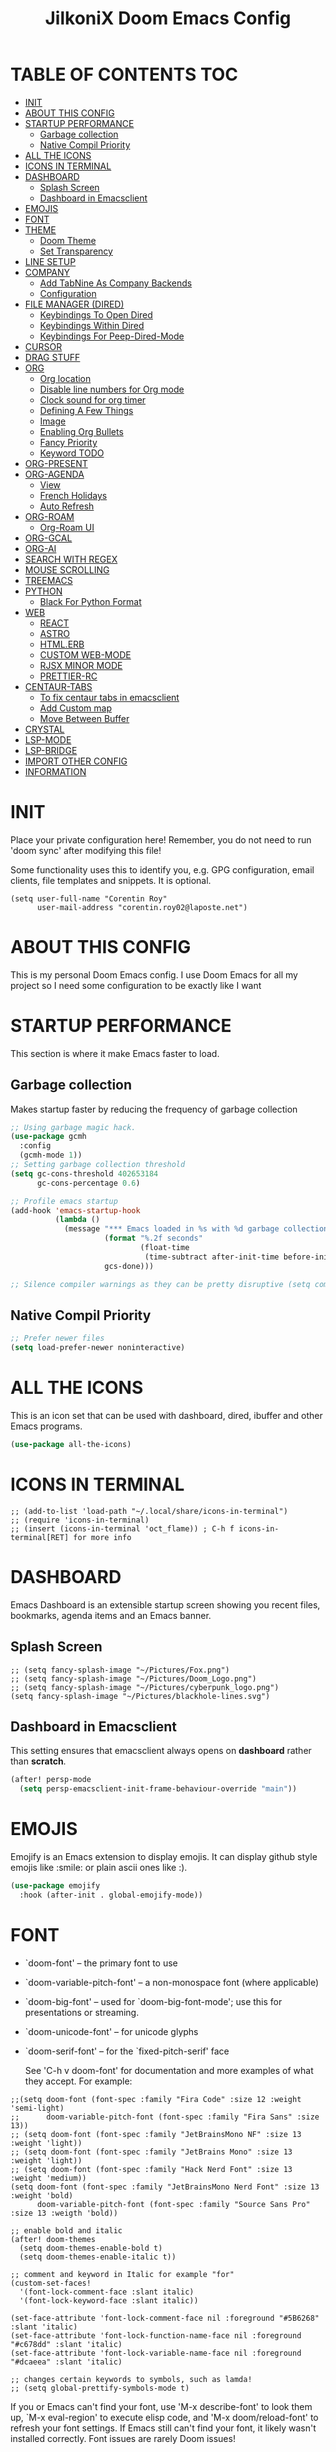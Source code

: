 #+TITLE: JilkoniX Doom Emacs Config
#+AUTHOR Corentin ROY (JilkoniX)
#+PROPERTY: header-args :tangle config.el
#+STARTUP: showeverything
#+EXPORT_FILE_NAME: ~/Org/html/config.html

* TABLE OF CONTENTS                                                            :TOC:
- [[#init][INIT]]
- [[#about-this-config][ABOUT THIS CONFIG]]
- [[#startup-performance][STARTUP PERFORMANCE]]
  - [[#garbage-collection][Garbage collection]]
  - [[#native-compil-priority][Native Compil Priority]]
- [[#all-the-icons][ALL THE ICONS]]
- [[#icons-in-terminal][ICONS IN TERMINAL]]
- [[#dashboard][DASHBOARD]]
  - [[#splash-screen][Splash Screen]]
  - [[#dashboard-in-emacsclient][Dashboard in Emacsclient]]
- [[#emojis][EMOJIS]]
- [[#font][FONT]]
- [[#theme][THEME]]
  - [[#doom-theme][Doom Theme]]
  - [[#set-transparency][Set Transparency]]
- [[#line-setup][LINE SETUP]]
- [[#company][COMPANY]]
  - [[#add-tabnine-as-company-backends][Add TabNine As Company Backends]]
  - [[#configuration][Configuration]]
- [[#file-manager-dired][FILE MANAGER (DIRED)]]
  - [[#keybindings-to-open-dired][Keybindings To Open Dired]]
  - [[#keybindings-within-dired][Keybindings Within Dired]]
  - [[#keybindings-for-peep-dired-mode][Keybindings For Peep-Dired-Mode]]
- [[#cursor][CURSOR]]
- [[#drag-stuff][DRAG STUFF]]
- [[#org][ORG]]
  - [[#org-location][Org location]]
  - [[#disable-line-numbers-for-org-mode][Disable line numbers for Org mode]]
  - [[#clock-sound-for-org-timer][Clock sound for org timer]]
  - [[#defining-a-few-things][Defining A Few Things]]
  - [[#image][Image]]
  - [[#enabling-org-bullets][Enabling Org Bullets]]
  - [[#fancy-priority][Fancy Priority]]
  - [[#keyword-todo][Keyword TODO]]
- [[#org-present][ORG-PRESENT]]
- [[#org-agenda][ORG-AGENDA]]
  - [[#view][View]]
  - [[#french-holidays][French Holidays]]
  - [[#auto-refresh][Auto Refresh]]
- [[#org-roam][ORG-ROAM]]
  - [[#org-roam-ui][Org-Roam UI]]
- [[#org-gcal][ORG-GCAL]]
- [[#org-ai][ORG-AI]]
- [[#search-with-regex][SEARCH WITH REGEX]]
- [[#mouse-scrolling][MOUSE SCROLLING]]
- [[#treemacs][TREEMACS]]
- [[#python][PYTHON]]
  - [[#black-for-python-format][Black For Python Format]]
- [[#web][WEB]]
  - [[#react][REACT]]
  - [[#astro][ASTRO]]
  - [[#htmlerb][HTML.ERB]]
  - [[#custom-web-mode][CUSTOM WEB-MODE]]
  - [[#rjsx-minor-mode][RJSX MINOR MODE]]
  - [[#prettier-rc][PRETTIER-RC]]
- [[#centaur-tabs][CENTAUR-TABS]]
  - [[#to-fix-centaur-tabs-in-emacsclient][To fix centaur tabs in emacsclient]]
  - [[#add-custom-map][Add Custom map]]
  - [[#move-between-buffer][Move Between Buffer]]
- [[#crystal][CRYSTAL]]
- [[#lsp-mode][LSP-MODE]]
- [[#lsp-bridge][LSP-BRIDGE]]
- [[#import-other-config][IMPORT OTHER CONFIG]]
- [[#information][INFORMATION]]

* INIT
 Place your private configuration here! Remember, you do not need to run 'doom sync' after modifying this file!


 Some functionality uses this to identify you, e.g. GPG configuration, email
 clients, file templates and snippets. It is optional.
#+begin_src elisp
(setq user-full-name "Corentin Roy"
      user-mail-address "corentin.roy02@laposte.net")
#+end_src

* ABOUT THIS CONFIG
This is my personal Doom Emacs config. I use Doom Emacs for all my project so I need some configuration to be exactly like I want

* STARTUP PERFORMANCE
  This section is where it make Emacs faster to load.

** Garbage collection
Makes startup faster by reducing the frequency of garbage collection

#+begin_src emacs-lisp
;; Using garbage magic hack.
(use-package gcmh
  :config
  (gcmh-mode 1))
;; Setting garbage collection threshold
(setq gc-cons-threshold 402653184
      gc-cons-percentage 0.6)

;; Profile emacs startup
(add-hook 'emacs-startup-hook
          (lambda ()
            (message "*** Emacs loaded in %s with %d garbage collections."
                     (format "%.2f seconds"
                             (float-time
                              (time-subtract after-init-time before-init-time)))
                     gcs-done)))

;; Silence compiler warnings as they can be pretty disruptive (setq comp-async-report-warnings-errors nil)
#+end_src

** Native Compil Priority
#+begin_src emacs-lisp
;; Prefer newer files
(setq load-prefer-newer noninteractive)
#+end_src

* ALL THE ICONS
This is an icon set that can be used with dashboard, dired, ibuffer and other Emacs programs.

#+begin_src emacs-lisp
(use-package all-the-icons)
#+end_src

* ICONS IN TERMINAL
#+begin_src elisp
;; (add-to-list 'load-path "~/.local/share/icons-in-terminal")
;; (require 'icons-in-terminal)
;; (insert (icons-in-terminal 'oct_flame)) ; C-h f icons-in-terminal[RET] for more info
#+end_src

* DASHBOARD
Emacs Dashboard is an extensible startup screen showing you recent files, bookmarks, agenda items and an Emacs banner.

** Splash Screen
#+begin_src elisp
;; (setq fancy-splash-image "~/Pictures/Fox.png")
;; (setq fancy-splash-image "~/Pictures/Doom_Logo.png")
;; (setq fancy-splash-image "~/Pictures/cyberpunk_logo.png")
(setq fancy-splash-image "~/Pictures/blackhole-lines.svg")
#+end_src

** Dashboard in Emacsclient
This setting ensures that emacsclient always opens on *dashboard* rather than *scratch*.

#+begin_src emacs-lisp
(after! persp-mode
  (setq persp-emacsclient-init-frame-behaviour-override "main"))
#+end_src

* EMOJIS
Emojify is an Emacs extension to display emojis. It can display github style emojis like :smile: or plain ascii ones like :).

#+begin_src emacs-lisp
(use-package emojify
  :hook (after-init . global-emojify-mode))
#+end_src

* FONT
- `doom-font' -- the primary font to use
- `doom-variable-pitch-font' -- a non-monospace font (where applicable)
- `doom-big-font' -- used for `doom-big-font-mode'; use this for
  presentations or streaming.
- `doom-unicode-font' -- for unicode glyphs
- `doom-serif-font' -- for the `fixed-pitch-serif' face

 See 'C-h v doom-font' for documentation and more examples of what they
 accept. For example:

#+begin_src elisp
;;(setq doom-font (font-spec :family "Fira Code" :size 12 :weight 'semi-light)
;;      doom-variable-pitch-font (font-spec :family "Fira Sans" :size 13))
;; (setq doom-font (font-spec :family "JetBrainsMono NF" :size 13 :weight 'light))
;; (setq doom-font (font-spec :family "JetBrains Mono" :size 13 :weight 'light))
;; (setq doom-font (font-spec :family "Hack Nerd Font" :size 13 :weight 'medium))
(setq doom-font (font-spec :family "JetBrainsMono Nerd Font" :size 13 :weight 'bold)
      doom-variable-pitch-font (font-spec :family "Source Sans Pro" :size 13 :weigth 'bold))

;; enable bold and italic
(after! doom-themes
  (setq doom-themes-enable-bold t)
  (setq doom-themes-enable-italic t))

;; comment and keyword in Italic for example "for"
(custom-set-faces!
  '(font-lock-comment-face :slant italic)
  '(font-lock-keyword-face :slant italic))

(set-face-attribute 'font-lock-comment-face nil :foreground "#5B6268" :slant 'italic)
(set-face-attribute 'font-lock-function-name-face nil :foreground "#c678dd" :slant 'italic)
(set-face-attribute 'font-lock-variable-name-face nil :foreground "#dcaeea" :slant 'italic)

;; changes certain keywords to symbols, such as lamda!
;; (setq global-prettify-symbols-mode t)
#+end_src


If you or Emacs can't find your font, use 'M-x describe-font' to look them
up, `M-x eval-region' to execute elisp code, and 'M-x doom/reload-font' to
refresh your font settings. If Emacs still can't find your font, it likely
wasn't installed correctly. Font issues are rarely Doom issues!

* THEME
** Doom Theme
There are two ways to load a theme. Both assume the theme is installed and
available. You can either set `doom-theme' or manually load a theme with the
`load-theme' function. This is the default:
#+begin_src elisp
;; (setq doom-theme 'doom-monokai-machine)
;; (setq doom-theme 'doom-henna)
;; (setq doom-theme 'doom-one)
(setq doom-theme 'doom-acario-dark)
#+end_src

** Set Transparency
#+begin_src elisp
(set-frame-parameter (selected-frame) 'alpha '(90 90))
(add-to-list 'default-frame-alist '(alpha 90 90))
#+end_src

* LINE SETUP
This determines the style of line numbers in effect. If set to `nil', line
numbers are disabled. For relative line numbers, set this to `relative'.
#+begin_src elisp
(setq display-line-numbers-type `relative)
#+end_src

* COMPANY
** Add TabNine As Company Backends
#+begin_src elisp
(require 'company-tabnine)
(add-to-list 'company-backends #'company-tabnine)
#+end_src

** Configuration
+ Show faster
+ Show when only one character is pressed
+ Use Text Icon instead of vscode icons
#+begin_src elisp
(setq company-idle-delay 0
      company-minimum-prefix-length 1)
(setq company-tooltip-margin 1)
;; (setq company-require-match nil)
(setq company-format-margin-function 'company-text-icons-margin)
(setq company-text-icons-add-background t)
(setq company-text-face-extra-attributes '(:weight bold))
(custom-set-faces '(company-tooltip ((t(:background "#191a1b")))))
#+end_src

* FILE MANAGER (DIRED)
Dired is the file manager within Emacs.  Below, I setup keybindings for image previews (peep-dired).

** Keybindings To Open Dired
| COMMAND    | DESCRIPTION                          | KEYBINDING |
|------------+--------------------------------------+------------|
| dired-jump | /Jump to current directory in dired/ | SPC d d    |

** Keybindings Within Dired
| COMMAND            | DESCRIPTION                                   | KEYBINDING |
|--------------------+-----------------------------------------------+------------|
| dired-view-file    | /View file in dired/                          | g o        |
| dired-up-directory | /Go up in directory tree/                     | h          |
| dired-find-file    | /Go down in directory tree (or open if file)/ | l          |

** Keybindings For Peep-Dired-Mode
| COMMAND              | DESCRIPTION                                | KEYBINDING |
|----------------------+--------------------------------------------+------------|
| peep-dired           | /Toggle previews within dired/             | M p        |
| peep-dired-next-file | /Move to next file in peep-dired-mode/     | j          |
| peep-dired-prev-file | /Move to previous file in peep-dired-mode/ | k          |

#+begin_src emacs-lisp
(with-eval-after-load 'dired
  (map! :leader
        (:prefix-map ("d" . "dired")
         :desc "Dired Jump Directory" "d" #'dired-jump))
  (define-key dired-mode-map (kbd "M-p") 'peep-dired)
  (evil-define-key 'normal dired-mode-map (kbd "h") 'dired-up-directory)
  (evil-define-key 'normal dired-mode-map (kbd "l") 'dired-open-file) ; use dired-find-file instead if not using dired-open package
  (evil-define-key 'normal peep-dired-mode-map (kbd "j") 'peep-dired-next-file)
  (evil-define-key 'normal peep-dired-mode-map (kbd "k") 'peep-dired-prev-file))

(add-hook 'peep-dired-hook 'evil-normalize-keymaps)
;; ;; With dired-open plugin, you can launch external programs for certain extensions
;; ;; For example, I set all .png files to open in 'sxiv' and all .mp4 files to open in 'mpv'
(setq dired-open-extensions '(("gif" . "sxiv")
                              ("jpg" . "sxiv")
                              ("png" . "sxiv")
                              ("mkv" . "mpv")
                              ("mp4" . "mpv")))
#+end_src

* CURSOR
Disable the cursor going back off when switch between Insert an Normal mode

#+begin_src elisp
(setq evil-move-beyond-eol t)
(setq evil-move-cursor-back nil)
#+end_src

* DRAG STUFF
To move a all the line up and down

#+begin_src elisp
(map! "C-M-k" #'drag-stuff-up)
(map! "C-M-j" #'drag-stuff-down)
#+end_src

* ORG
** Org location
If you use `org' and don't want your org files in the default location below,
change `org-directory'. It must be set before org loads!
#+begin_src elisp
(setq org-directory "~/org/")
#+end_src

** Disable line numbers for Org mode
#+begin_src elisp
(dolist (mode '(org-mode-hook))
  (add-hook mode (lambda () (display-line-numbers-mode 0))))
#+end_src

** Clock sound for org timer
#+begin_src elisp
(after! org
  (setq org-clock-sound "~/Music/ding.wav"))
#+end_src

** Defining A Few Things
#+begin_src elisp
;; Load org-faces to make sure we can set appropriate faces
(require 'org-faces)
;; Set reusable font name variables
(defvar my/fixed-width-font "JetBrainsMono Nerd Font"
  "The font to use for monospaced (fixed width) text.")

(defvar my/variable-width-font "Source Sans Pro"
  "The font to use for variable-pitch (document) text.")

;; NOTE: These settings might not be ideal for your machine, tweak them as needed!
;; (set-face-attribute 'default nil :font my/fixed-width-font :weight 'medium :height 90)
(set-face-attribute 'fixed-pitch nil :font my/fixed-width-font :weight 'medium :height 90)
(set-face-attribute 'variable-pitch nil :font my/variable-width-font :weight 'medium :height 1.1)

(defun efs/org-mode-setup ()
  (org-indent-mode)
  ;; (variable-pitch-mode 1)
  (visual-line-mode 1))

(defun efs/org-font-setup ()
  ;; Replace list hyphen with dot
  (font-lock-add-keywords 'org-mode
                          '(("^ *\\([-]\\) "
                             (0 (prog1 () (compose-region (match-beginning 1) (match-end 1) "•"))))))

  ;; Set faces for heading levels
  (dolist (face '((org-level-1 . 1.6)
                  (org-level-2 . 1.4)
                  (org-level-3 . 1.2)
                  (org-level-4 . 1.2)
                  (org-level-5 . 1.1)
                  (org-level-6 . 1.1)
                  (org-level-7 . 1.1)
                  (org-level-8 . 1.1)))
    (set-face-attribute (car face) nil :font my/variable-width-font :weight 'medium :height (cdr face)))
  ;; Make the document title a bit bigger
  (set-face-attribute 'org-document-title nil :font my/variable-width-font :weight 'bold :height 1.3)

  ;; Ensure that anything that should be fixed-pitch in Org files appears that way
  (set-face-attribute 'org-block nil :foreground nil :inherit 'fixed-pitch)
  (set-face-attribute 'org-table nil :inherit 'fixed-pitch)
  (set-face-attribute 'org-formula nil :inherit 'fixed-pitch)
  (set-face-attribute 'org-code nil :font my/fixed-width-font :inherit 'fixed-pitch)
  (set-face-attribute 'org-verbatim nil :inherit '(shadow fixed-pitch))
  (set-face-attribute 'org-special-keyword nil :inherit '(font-lock-comment-face fixed-pitch))
  (set-face-attribute 'org-meta-line nil :inherit '(font-lock-comment-face fixed-pitch))
  (set-face-attribute 'org-checkbox nil :inherit 'fixed-pitch))

(defun org-summary-todo (n-done n-not-done)
  "Switch entry to DONE when all subentries are done, to TODO otherwise.
   Only operates on entries with the TODO keyword."
  (let ((org-log-done t)
        (org-log-states nil)
        (todo-state (org-get-todo-state)))
    (when (member todo-state org-todo-keywords-1) ; only operate on entries with the TODO keyword
      (let ((new-state (if (= n-not-done 0) "DONE" "TODO")))
        (org-todo new-state)))))

(use-package! org
  :hook (org-mode . efs/org-mode-setup)
  :config
  (setq org-ellipsis " ▼ ")
  (setq org-log-done 'time)
  (setq org-default-priority 67)
  (setq org-hide-emphasis-markers t)
  (setq org-hierarchical-todo-statistics nil)
  (efs/org-font-setup)
  :init
  (add-hook 'org-after-todo-statistics-hook #'org-summary-todo))
#+end_src

** Image
Use the actual width of image in org files

#+begin_src elisp
(setq org-image-actual-width nil)
#+end_src

** Enabling Org Bullets
Org-bullets gives us attractive bullets rather than asterisks.

#+begin_src elisp
(use-package org-bullets
  :after org
  :hook (org-mode . org-bullets-mode)
  :custom
  (org-bullets-bullet-list '("◉" "○" "●" "○" "●" "○" "●")))
#+end_src

** Fancy Priority
Org-fancy-priorities give us some prettier priorities

#+begin_src elisp
(use-package org-fancy-priorities
  :hook
  (org-mode . org-fancy-priorities-mode)
  :config
  (setq org-fancy-priorities-list '((?A . "[‼]")
                                    (?B . "[❗]")
                                    (?C . "[☕]")
                                    (?D . "[♨]")
                                    (?1 . "[⚡]")
                                    (?2 . "[⮬]")
                                    (?3 . "[⮮]")
                                    (?4 . "[☕]")
                                    (?I . "[IMPORTANT]"))))
#+end_src

** Keyword TODO
Use custom TODO keywords for Org files.
Three different sequences:
    + Text
    + Emoji + Text
    + Items

#+begin_src elisp
(after! org
    (setq org-todo-keywords        ; This overwrites the default Doom org-todo-keywords
        '((sequence
            "TODO(t)"             ; A task that is ready to be tackled
            "IN-PROGRESS(i)"      ; A task that is in progress
            "HOLD(h)"             ; Something is holding up this task
            "|"                   ; The pipe necessary to separate "active" states and "inactive" states
            "DONE(d)"             ; Task has been completed
            "CANCELLED(c)" )      ; Task has been cancelled
          (sequence
            "🚩TODO(f)"           ; A task that is ready to be tackled
            "👷🏻IN-PROGRESS(w)"    ; A task that is in progress
            "🔒HOLD(l)"           ; Something is holding up this task
            "|"                   ; The pipe necessary to separate "active" states and "inactive" states
            "✔DONE(e)"           ; Task has been completed
            "❌CANCELLED(x)" )
          (sequence
           "[ ](T)"               ; A task that is ready tobe tackled
           "[-](I)"               ; A task that is already started
           "[?](H)"               ; A task that is holding up by a reason ?
           "|"                    ; The pipe necessary to separate "active" states and "inactive" states
           "[X](D)" ))))          ; Tash has been completed

#+end_src

Configure style of TODO keywords
#+begin_src elisp
(after! org
  (setq org-todo-keyword-faces
    '(("IN-PROGRESS" . (:foreground "#b7a1f5" :weight: bold )) ("HOLD" . org-warning)
      ("[ ]" . (:foreground "#82b66a" :weight: bold)) ("[-]" . (:foreground "#b7a1f5" :weight: bold ))
      ("[?]" . org-warning)
      ("👷🏻IN-PROGRESS" . (:foreground "#b7a1f5" :weight: bold )) ("🔒HOLD" . org-warning))))
#+end_src

* ORG-PRESENT
For a better looking in present, use the =visual-fill-mode= and some face remapping
#+begin_src elisp
;; Configure fill width
(setq visual-fill-column-width 200
      visual-fill-column-center-text t)

(defun my/org-present-prepare-slide (buffer-name heading)
  ;; Show only top-level headlines
  (org-overview)

  ;; Unfold the current entry
  (org-fold-show-entry)

  ;; Show only direct subheadings of the slide but don't expand them
  (org-fold-show-children))

(defun my/org-present-start ()
  ;; Tweak font sizes
  (setq-local face-remapping-alist '((default (:height 1.5) variable-pitch)
                                     (header-line (:height 4.0) variable-pitch)
                                     (org-document-title (:height 1.75) org-document-title)
                                     (org-code (:height 1.55) org-code)
                                     (org-verbatim (:height 1.55) org-verbatim)
                                     (org-block (:height 1.55) org-block)
                                     (org-block-begin-line (:height 0.7) org-block)))

  ;; Set a blank header line string to create blank space at the top
  (setq header-line-format " ")

  ;; Display inline images automatically
  (org-display-inline-images)

  ;; Center the presentation and wrap lines
  (visual-fill-column-mode 1)
  (visual-line-mode 1))

(defun my/org-present-end ()
  ;; Reset font customizations
  (setq-local face-remapping-alist '((default variable-pitch default)))
  (setq org-hide-emphasis-markers t)

  ;; Clear the header line string so that it isn't displayed
  (setq header-line-format nil)

  ;; Stop displaying inline images
  (org-remove-inline-images)

  ;; Stop centering the document
  (visual-fill-column-mode 0)
  (visual-line-mode 0))

(after! org-present
  ;; Turn on variable pitch fonts in Org Mode buffers
  (add-hook 'org-mode-hook 'variable-pitch-mode)

  ;; Register hooks with org-present
  (add-hook 'org-present-mode-hook 'my/org-present-start)
  (add-hook 'org-present-mode-quit-hook 'my/org-present-end)
  (add-hook 'org-present-after-navigate-functions 'my/org-present-prepare-slide))
#+end_src

* ORG-AGENDA
** View
Change agenda view:
    - At top, the #A Priority
    - The #B Priority
    - In the middle the week view
    - Today log
    - At the bottom list of all todo task

#+begin_src elisp
(after! org
  (setq org-agenda-start-with-log-mode t)
  (setq org-agenda-custom-commands
        '(("c" "Simple agenda view"
           ((tags-todo "+PRIORITY=\"A\""
                       ((org-agenda-overriding-header "High-priority unfinished tasks:")))
            (tags-todo "+PRIORITY=\"B\""
                       ((org-agenda-overriding-header "Priority unfinished tasks:")))
            (agenda "" ((org-agenda-prefix-format "%-15T\t%s [ ] ")
                        (org-agenda-todo-keyword-format "")
                        (org-agenda-start-on-weekday nil)
                        (org-deadline-warning-days 60)
                        (org-agenda-start-day "0d")
                        (org-agenda-start-with-log-mode nil)
                        (org-agenda-skip-scheduled-if-deadline-is-shown t)
                        (org-agenda-log-mode-items '(state))
                        (org-agenda-overriding-header "Week Todo")))
            (agenda "" ((org-agenda-prefix-format "%-15:T\t%?-12t [X] ")
                        (org-agenda-todo-keyword-format "")
                        (org-agenda-skip-function '(org-agenda-skip-entry-if 'todo 'scheduled 'deadline))
                        (org-agenda-start-on-weekday nil)
                        (org-agenda-start-day "0d")
                        (org-agenda-span 1)
                        (org-agenda-start-with-log-mode 'only)
                        (org-agenda-log-mode-items '(closed clock state))
                        (org-agenda-overriding-header "Today")))
            (alltodo "")))
          ("d" "Done of the month"
           ((agenda "" ((org-agenda-prefix-format "%-15:T\t%t [X] ")
                        (org-agenda-todo-keyword-format "")
                        (org-agenda-skip-function '(org-agenda-skip-entry-if 'todo 'scheduled 'deadline))
                        (org-agenda-start-with-log-mode 'only)
                        (org-agenda-log-mode-items '(closed clock state))
                        (org-agenda-time-grid nil)
                        (org-agenda-span 31)
                        (org-agenda-start-day "-30d")
                        (org-agenda-start-on-weekday nil))))))))
#+end_src

** French Holidays
#+begin_src elisp
(after! org

  (defvar holiday-french-holidays nil
    "French holidays")

  (setq holiday-french-holidays
        `((holiday-fixed 1 1 "Jour de l'an")
          (holiday-fixed 1 6 "Épiphanie")
          (holiday-fixed 2 2 "Chandeleur")
          (holiday-fixed 2 14 "Saint Valentin")
          (holiday-fixed 5 1 "Fête du travail")
          (holiday-fixed 5 8 "Commémoration de la capitulation de l'Allemagne en 1945")
          (holiday-fixed 6 21 "Fête de la musique")
          (holiday-fixed 7 14 "Fête nationale - Prise de la Bastille")
          (holiday-fixed 8 15 "Assomption (Religieux)")
          (holiday-fixed 11 11 "Armistice de 1918")
          (holiday-fixed 11 1 "Toussaint")
          (holiday-fixed 11 2 "Commémoration des fidèles défunts")
          (holiday-fixed 12 25 "Noël")
          ;; fetes a date variable
          (holiday-easter-etc 0 "Pâques")
          (holiday-easter-etc 1 "Lundi de Pâques")
          (holiday-easter-etc 39 "Ascension")
          (holiday-easter-etc 49 "Pentecôte")
          (holiday-easter-etc -47 "Mardi gras")
          (holiday-float 5 0 4 "Fête des mères")
          ;; dernier dimanche de mai ou premier dimanche de juin si c'est le
          ;; même jour que la pentecôte TODO
          (holiday-float 6 0 3 "Fête des pères"))) ;; troisième dimanche de juin

  (setq calendar-holidays holiday-french-holidays))
#+end_src

** Auto Refresh
Auto refresh =Org Agenda= buffer when org file updated

#+begin_src elisp
(defun org-agenda-auto-refresh-agenda-buffer ()
  "If we're in an agenda file, and there is an agenda buffer, refresh it."
  (when (org-agenda-file-p)
    (when-let ((buffer (get-buffer org-agenda-buffer-name)))
      (with-current-buffer buffer
        (org-agenda-redo-all)))))


(after! org
  (add-hook 'after-revert-hook #'org-agenda-auto-refresh-agenda-buffer))
#+end_src

* ORG-ROAM
Configuration for org-roam:
 + Private location
 + New Capture templates

#+begin_src elisp
(after! org
  :ensure-t
  :custom
  (setq org-roam-directory "~/RoamNotes")
  (setq org-roam-index-file "~/RoamNotes/index.org")
  (setq org-roam-capture-templates '(("d" "default" plain "%?"
                                      :target (file+head "%<%Y%m%d%H%M%S>-${slug}.org"
                                                         "#+title: ${title}\n") :unnarrowed t)
                                     ("p" "problems" plain "\n* [[id:f23824a1-0515-47c6-b386-21d83a9aec21][PROBLEM]]\n%?\n* SOLVING"
                                      :target (file+head "problems/%<%Y%m%d%H%M%S>-${slug}.org"
                                                         "#+title: ${title}\n#+filetags: :Problem:\n") :unnarrowed t))))
#+end_src

** Org-Roam UI
#+begin_src elisp
(use-package! websocket
  :after org-roam)

(use-package! org-roam-ui
  :after org-roam ;; or :after org
  ;; :hook (after-init . org-roam-ui-mode) ;; to launch server at start
  :config
  (setq org-roam-ui-follow t
        org-roam-ui-sync-theme t
        org-roam-ui-update-on-save t
        org-roam-ui-open-on-start t))
#+end_src

* ORG-GCAL
Synchronize google calendar with org

#+begin_src elisp
(setq org-gcal-client-id "809125859117-d4lsgmmpri4bmefhrj2n22uqn63gdf42.apps.googleusercontent.com"
      org-gcal-client-secret "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"
      org-gcal-fetch-file-alist '(("corentin33210@gmail.com" .  "~/org/schedule.org")))
(require 'org-gcal)
#+end_src

* ORG-AI
#+begin_src elisp
(use-package org-ai
  :ensure t
  :commands (org-ai-mode
             org-ai-global-mode)
  :init
  (add-hook 'org-mode-hook #'org-ai-mode) ; enable org-ai in org-mode
  (org-ai-global-mode) ; installs global keybindings on C-c M-a
  :config
  (setq org-ai-default-chat-model "gpt-3.5-turbo") ; gpt-4 if you are on the gpt-4 beta:
  (setq org-ai-openai-api-token "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")
  (org-ai-install-yasnippets) ; if you are using yasnippet and want `ai` snippets
)
#+end_src

* SEARCH WITH REGEX
Specify can search via regex

#+begin_src elisp
(require 'ivy)
(require 'counsel)

(setq ivy-re-builders-alist
      '((counsel-rg . ivy--regex-plus)
        (swiper . ivy--regex-plus)
        (swiper-isearch . ivy--regex-plus)
        (t . ivy--regex-ignore-order)))
#+end_src

* MOUSE SCROLLING
Emacs' default scrolling is annoying because of the sudden half-page jumps.  Also, I wanted to adjust the scrolling speed.

#+begin_src emacs-lisp
(setq scroll-conservatively 101) ;; value greater than 100 gets rid of half page jumping
(setq mouse-wheel-scroll-amount '(3 ((shift) . 3))) ;; how many lines at a time
(setq mouse-wheel-progressive-speed t) ;; accelerate scrolling
(setq mouse-wheel-follow-mouse 't) ;; scroll window under mouse
#+end_src

* TREEMACS
#+begin_src elisp
(use-package treemacs
  :defer t
  :config
  ;; Add ignored files and file extensions
  (setq treemacs-file-ignore-extensions '("o" "gcna" "gcdo" "vscode" "idea")
        treemacs-file-ignore-globs nil)
  (defun my-treemacs-ignore-filter (file full-path)
    "Ignore files specified by `treemacs-file-ignore-extensions' and globs."
    (or (member (file-name-extension file) treemacs-file-ignore-extensions)
        (cl-loop for glob in treemacs-file-ignore-globs
                 thereis (file-name-match-glob glob full-path))))
  (add-to-list 'treemacs-ignored-file-predicates #'my-treemacs-ignore-filter)

  ;; Enable follow mode
  (treemacs-follow-mode t)

  ;; Set treemacs theme
  (setq doom-themes-treemacs-theme "doom-colors"))
#+end_src

* PYTHON
** Black For Python Format
#+begin_src elisp
(use-package! python-black
  :demand t
  :after python
  :config
  (add-hook! 'python-mode-hook #'python-black-on-save-mode)
  (map! :leader :desc "Blacken Buffer" "m b b" #'python-black-buffer)
  (map! :leader :desc "Blacken Region" "m b r" #'python-black-region)
  (map! :leader :desc "Blacken Statement" "m b s" #'python-black-statement)
  )
#+end_src

* WEB
** REACT
*** Add Web Mode To React
#+BEGIN_SRC emacs-lisp
(add-to-list 'auto-mode-alist '("\\.js[x]?\\'" . web-mode))
(add-to-list 'auto-mode-alist '("\\.ts[x]?\\'" . web-mode))
#+END_SRC

** ASTRO
*** Add Web Mode To Astro File
#+BEGIN_SRC emacs-lisp
(add-to-list 'auto-mode-alist '("\\.astro\\'" . web-mode))
#+END_SRC

** HTML.ERB
*** Add ERB to lsp-mode
#+BEGIN_SRC emacs-lisp
(after! lsp-mode
  (add-to-list 'lsp-language-id-configuration '(".*\\.html\\.erb$" . "html"))
  (setq lsp-ui-sideline-show-code-actions t))
#+END_SRC

*** Add Web Mode to ERB template and disable format on save
#+BEGIN_SRC emacs-lisp
(add-hook! 'web-mode-hook
  (when (string-match-p "\\.erb\\'" buffer-file-name)
    (setq +format-with :none)))
#+END_SRC


** CUSTOM WEB-MODE
#+BEGIN_SRC emacs-lisp
(use-package web-mode
  :custom
  (web-mode-markup-indent-offset 2)
  (web-mode-css-indent-offset 2)
  (web-mode-code-indent-offset 2)
  :config
  (setq web-mode-tag-auto-close-style 1))
#+END_SRC

** RJSX MINOR MODE
*** Add Hook Function for JSX and TSX files
#+BEGIN_SRC emacs-lisp
(defun enable-rjsx-mode ()
  (when (or (string-equal "jsx" (file-name-extension buffer-file-name))
            (string-equal "tsx" (file-name-extension buffer-file-name)))
    (rjsx-minor-mode)))

(add-hook 'web-mode-hook #'enable-rjsx-mode)
#+END_SRC

** PRETTIER-RC
*** Add Hook Function for JSX and TSX files
#+BEGIN_SRC emacs-lisp
(defun enable-prettier-mode ()
  (when (or (string-equal "jsx" (file-name-extension buffer-file-name))
            (string-equal "tsx" (file-name-extension buffer-file-name)))
    (prettier-rc-mode)))

(add-hook 'web-mode-hook #'enable-prettier-mode)
#+END_SRC

* CENTAUR-TABS
** To fix centaur tabs in emacsclient
#+begin_src elisp
(after! centaur-tabs
  (setq centaur-tabs-set-bar 'right))
#+end_src

** Add Custom map
Keymap to turn ON/OFF centaur tabs

#+begin_src elisp
(map! :leader
      :desc "Toggle Centaur Tabs" "t a" #'centaur-tabs-mode)
#+end_src

** Move Between Buffer
Key mapping to move previous and next buffer with and without centaur-tabs

*** Default
#+begin_src elisp
(map! :ni "C-," #'previous-buffer)
(map! :ni "C-;" #'next-buffer)
#+end_src

*** Centaur Tabs
If Centaur Tabs is loaded map this key to switch between tabs instead of buffers

#+begin_src elisp
(eval-after-load 'centaur-tabs
    (map! :ni "C-," #'centaur-tabs-backward))
(eval-after-load 'centaur-tabs
    (map! :ni "C-;" #'centaur-tabs-forward))
#+end_src

* CRYSTAL
At the moment, lsp-mode only knows about scry as the Crystal language server.
So, to get it working with crystalline we need to configure lsp-mode to look for crystalline.

#+begin_src elisp
(with-eval-after-load 'lsp-mode
  (add-to-list 'lsp-language-id-configuration
               '(crystal-mode . "crystal"))
  (lsp-register-client
   (make-lsp-client :new-connection (lsp-stdio-connection '("crystalline"))
                    :activation-fn (lsp-activate-on "crystal")
                    :priority '1
                    :server-id 'crystalline)))
#+end_src

* LSP-MODE
If =lsp-log-io= set to true can cause a performance hit
Refresh less often =lsp-idle= for performance
#+begin_src elisp
(after! lsp-mode
  (setq lsp-log-io nil)
  (setq lsp-idle-delay 0.05))
#+end_src

* LSP-BRIDGE
#+begin_src elisp
(require 'yasnippet)
(yas-global-mode 1)

(require 'lsp-bridge)
(global-lsp-bridge-mode)
(setq acm-menu-length 15)
(evil-define-key 'insert acm-mode-map (kbd "C-j") 'acm-select-next)
(evil-define-key 'insert acm-mode-map (kbd "C-k") 'acm-select-prev)
(add-hook 'acm-mode-hook 'evil-normalize-keymaps)
#+end_src

* IMPORT OTHER CONFIG
Use external rails config, for snippet and method to navigate easily in rails project

#+begin_src elisp
(load (expand-file-name "rails-settings.el" doom-user-dir))
(load (expand-file-name "crystal-settings.el" doom-user-dir))
#+end_src

* INFORMATION
 Whenever you reconfigure a package, make sure to wrap your config in an
 `after!' block, otherwise Doom's defaults may override your settings. E.g.

   (after! PACKAGE
     (setq x y))

 The exceptions to this rule:

   - Setting file/directory variables (like `org-directory')
   - Setting variables which explicitly tell you to set them before their
     package is loaded (see 'C-h v VARIABLE' to look up their documentation).
   - Setting doom variables (which start with 'doom-' or '+').

 Here are some additional functions/macros that will help you configure Doom.

 - `load!' for loading external *.el files relative to this one
 - `use-package!' for configuring packages
 - `after!' for running code after a package has loaded
 - `add-load-path!' for adding directories to the `load-path', relative to
   this file. Emacs searches the `load-path' when you load packages with
   `require' or `use-package'.
 - `map!' for binding new keys

 To get information about any of these functions/macros, move the cursor over
 the highlighted symbol at press 'K' (non-evil users must press 'C-c c k').
 This will open documentation for it, including demos of how they are used.
 Alternatively, use `C-h o' to look up a symbol (functions, variables, faces,
 etc).
 You can also try 'gd' (or 'C-c c d') to jump to their definition and see how

 they are implemented.
